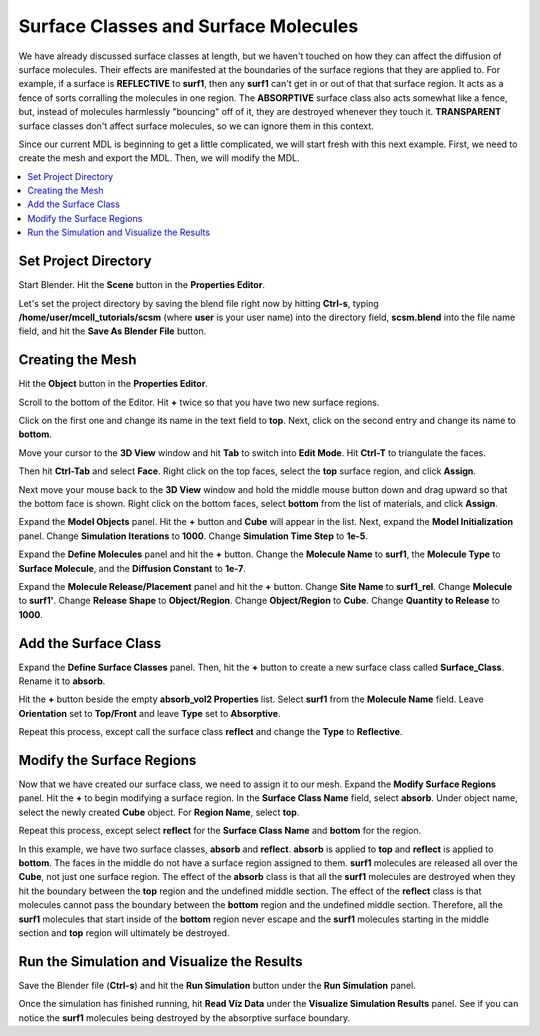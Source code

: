 .. _surf_class_surf_mol:

*********************************************
Surface Classes and Surface Molecules
*********************************************

We have already discussed surface classes at length, but we haven't touched on
how they can affect the diffusion of surface molecules. Their effects are
manifested at the boundaries of the surface regions that they are applied to.
For example, if a surface is **REFLECTIVE** to **surf1**, then any **surf1**
can't get in or out of that that surface region. It acts as a fence of sorts
corralling the molecules in one region. The **ABSORPTIVE** surface class also
acts somewhat like a fence, but, instead of molecules harmlessly "bouncing" off
of it, they are destroyed whenever they touch it. **TRANSPARENT** surface
classes don't affect surface molecules, so we can ignore them in this context.

Since our current MDL is beginning to get a little complicated, we will start
fresh with this next example. First, we need to create the mesh and export the
MDL. Then, we will modify the MDL.

.. contents:: :local:

.. _surf_class_sm_mesh:

Set Project Directory
---------------------------------------------

Start Blender. Hit the **Scene** button in the **Properties Editor**. 

.. image:: ./images/scene_button.png

Let's set the project directory by saving the blend file right now by hitting
**Ctrl-s**, typing **/home/user/mcell_tutorials/scsm** (where **user** is your
user name) into the directory field, **scsm.blend** into the file name field,
and hit the **Save As Blender File** button.

.. image:: ./images/scsm_project_dir.png

Creating the Mesh
---------------------------------------------

..
  comment out video until updated. 
  Let's look at an example. First we need to create the model in Blender. To do
  this, either watch the following video tutorial or follow along with the
  instructions below.
  
  .. raw:: html
  
      <video id="my_video_1" class="video-js vjs-default-skin" controls
        preload="metadata" width="960" height="540" 
        data-setup='{"example_option":true}'>
        <source src="http://www.mcell.psc.edu/tutorials/videos/main/sc_sm.ogg" type='video/ogg'/>
      </video>

Hit the **Object** button in the **Properties Editor**.

.. image:: ./images/object_button.png

Scroll to the bottom of the Editor. Hit **+** twice so that you have two new
surface regions. 

.. image:: ./images/scsm_top_bottom_regions.png

Click on the first one and change its name in the text field to **top**. Next,
click on the second entry and change its name to **bottom**.

.. image:: ./images/gs_triangulate.png

Move your cursor to the **3D View** window and hit **Tab** to switch into
**Edit Mode**.  Hit **Ctrl-T** to triangulate the faces.

.. image:: ./images/gs_ctrl_tab.png

.. image:: ./images/gs_select_top.png

Then hit **Ctrl-Tab** and select **Face**. Right click on the top faces, select
the **top** surface region, and click **Assign**.

.. image:: ./images/scsm_select_bottom.png

Next move your mouse back to the **3D View** window and hold the middle mouse
button down and drag upward so that the bottom face is shown. Right click on
the bottom faces, select **bottom** from the list of materials, and click
**Assign**.

.. image:: ./images/scsm_model_objects_init.png

Expand the **Model Objects** panel. Hit the **+** button and **Cube** will
appear in the list. Next, expand the **Model Initialization** panel. Change
**Simulation Iterations** to **1000**. Change **Simulation Time Step** to
**1e-5**.

.. image:: ./images/scsm_define_surf_molec.png

Expand the **Define Molecules** panel and hit the **+** button. Change the
**Molecule Name** to **surf1**, the **Molecule Type** to **Surface Molecule**,
and the **Diffusion Constant** to **1e-7**.

.. image:: ./images/scsm_molec_release.png

Expand the **Molecule Release/Placement** panel and hit the **+** button.
Change **Site Name** to **surf1_rel**. Change **Molecule** to **surf1'**.
Change **Release Shape** to **Object/Region**. Change **Object/Region** to
**Cube**. Change **Quantity to Release** to **1000**.

.. _scsm_add_surf_class:

Add the Surface Class
---------------------------------------------

Expand the **Define Surface Classes** panel. Then, hit the **+** button to
create a new surface class called **Surface_Class**. Rename it to
**absorb**.

Hit the **+** button beside the empty **absorb_vol2 Properties** list. Select
**surf1** from the **Molecule Name** field. Leave **Orientation** set to
**Top/Front** and leave **Type** set to **Absorptive**. 

.. image:: ./images/scsm_define_absorb.png

Repeat this process, except call the surface class **reflect** and change the
**Type** to **Reflective**.

.. image:: ./images/scsm_define_reflect.png

.. _scsm_mod_surf_reg:

Modify the Surface Regions
---------------------------------------------

Now that we have created our surface class, we need to assign it to our mesh.
Expand the **Modify Surface Regions** panel. Hit the **+** to begin modifying a
surface region. In the **Surface Class Name** field, select **absorb**.
Under object name, select the newly created **Cube** object. For **Region
Name**, select **top**.

.. image:: ./images/scsm_assign_absorb.png

Repeat this process, except select **reflect** for the **Surface Class Name**
and **bottom** for the region. 

.. image:: ./images/scsm_assign_reflect.png

In this example, we have two surface classes, **absorb** and **reflect**.
**absorb** is applied to **top** and **reflect** is applied to **bottom**. The
faces in the middle do not have a surface region assigned to them. **surf1**
molecules are released all over the **Cube**, not just one surface region. The
effect of the **absorb** class is that all the **surf1** molecules are
destroyed when they hit the boundary between the **top** region and the
undefined middle section. The effect of the **reflect** class is that molecules
cannot pass the boundary between the **bottom** region and the undefined middle
section. Therefore, all the **surf1** molecules that start inside of the
**bottom** region never escape and the **surf1** molecules starting in the
middle section and **top** region will ultimately be destroyed.

.. _scsm_run_vis:

Run the Simulation and Visualize the Results
---------------------------------------------

Save the Blender file (**Ctrl-s**) and hit the **Run Simulation** button under
the **Run Simulation** panel.

Once the simulation has finished running, hit **Read Viz Data** under the
**Visualize Simulation Results** panel. See if you can notice the **surf1**
molecules being destroyed by the absorptive surface boundary.
